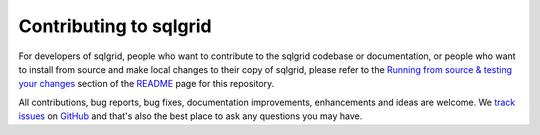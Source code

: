 Contributing to sqlgrid
=======================
For developers of sqlgrid, people who want to contribute to the sqlgrid codebase or documentation, or people who want
to install from source and make local changes to their copy of sqlgrid, please refer to the
`Running from source & testing your changes`__ section of the `README`__ page for this repository.

All contributions, bug reports, bug fixes, documentation improvements, enhancements and ideas are welcome.
We `track issues`__ on `GitHub`__ and that's also the best place to ask any questions you may have.

__ https://github.com/quantopian/sqlgrid#running-from-source-testing-your-changes
__ https://github.com/quantopian/sqlgrid
__ https://github.com/quantopian/sqlgrid/issues
__ https://github.com/
